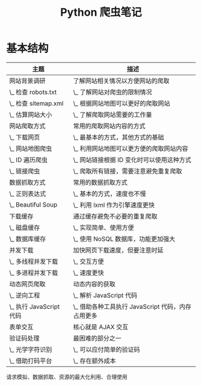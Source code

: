#+TITLE:      Python 爬虫笔记

* 目录                                                    :TOC_4_gh:noexport:
- [[#基本结构][基本结构]]

* 基本结构
  |-------------------------+---------------------------------------------------|
  | 主题                    | 描述                                              |
  |-------------------------+---------------------------------------------------|
  | 网站背景调研            | 了解网站相关情况以方便网站的爬取                  |
  | \_ 检查 robots.txt      | \_ 了解网站对爬虫的限制情况                       |
  | \_ 检查 sitemap.xml     | \_ 根据网站地图可以更好的爬取网站                 |
  | \_ 估算网站大小         | \_ 了解爬取网站需要的工作量                       |
  |-------------------------+---------------------------------------------------|
  | 网站爬取方式            | 常用的爬取网站内容的方式                          |
  | \_ 下载网页             | \_ 最基本的方式，其他方式的基础                   |
  | \_ 网站地图爬虫         | \_ 利用网站地图可以更方便的爬取网站内容           |
  | \_ ID 遍历爬虫          | \_ 网站链接根据 ID 变化时可以使用这种方式         |
  | \_ 链接爬虫             | \_ 爬取所有链接，需要注意避免重复爬取             |
  |-------------------------+---------------------------------------------------|
  | 数据抓取方式            | 常用的数据抓取方式                                |
  | \_ 正则表达式           | \_ 基本的方式，速度也不慢                         |
  | \_ Beautiful Soup       | \_ 利用 lxml 作为引擎速度更快                     |
  |-------------------------+---------------------------------------------------|
  | 下载缓存                | 通过缓存避免不必要的重复爬取                      |
  | \_ 磁盘缓存             | \_ 实现简单、使用方便                             |
  | \_ 数据库缓存           | \_ 使用 NoSQL 数据库，功能更加强大                |
  |-------------------------+---------------------------------------------------|
  | 并发下载                | 加快网页下载速度，但要注意时延                    |
  | \_ 多线程并发下载       | \_ 交互方便                                       |
  | \_ 多进程并发下载       | \_ 速度更快                                       |
  |-------------------------+---------------------------------------------------|
  | 动态网页爬取            | 动态内容的获取                                    |
  | \_ 逆向工程             | \_ 解析 JavaScript 代码                           |
  | \_ 执行 JavaScript 代码 | \_ 借助各种工具执行 JavaScript 代码，内存占用更多 |
  |-------------------------+---------------------------------------------------|
  | 表单交互                | 核心就是 AJAX 交互                                |
  |-------------------------+---------------------------------------------------|
  | 验证码处理              | 最困难的部分之一                                  |
  | \_ 光学字符识别         | \_ 可以应付简单的验证码                           |
  | \_ 借助打码平台         | \_ 存在额外成本                                   |
  |-------------------------+---------------------------------------------------|

  请求模拟、数据抓取、资源的最大化利用、合理使用

